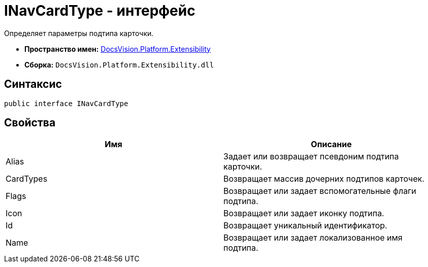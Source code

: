 = INavCardType - интерфейс

Определяет параметры подтипа карточки.

* *Пространство имен:* xref:api/DocsVision/Platform/Extensibility/Extensibility_NS.adoc[DocsVision.Platform.Extensibility]
* *Сборка:* `DocsVision.Platform.Extensibility.dll`

== Синтаксис

[source,csharp]
----
public interface INavCardType
----

== Свойства

[cols=",",options="header"]
|===
|Имя |Описание
|Alias |Задает или возвращает псевдоним подтипа карточки.
|CardTypes |Возвращает массив дочерних подтипов карточек.
|Flags |Возвращает или задает вспомогательные флаги подтипа.
|Icon |Возвращает или задает иконку подтипа.
|Id |Возвращает уникальный идентификатор.
|Name |Возвращает или задает локализованное имя подтипа.
|===
